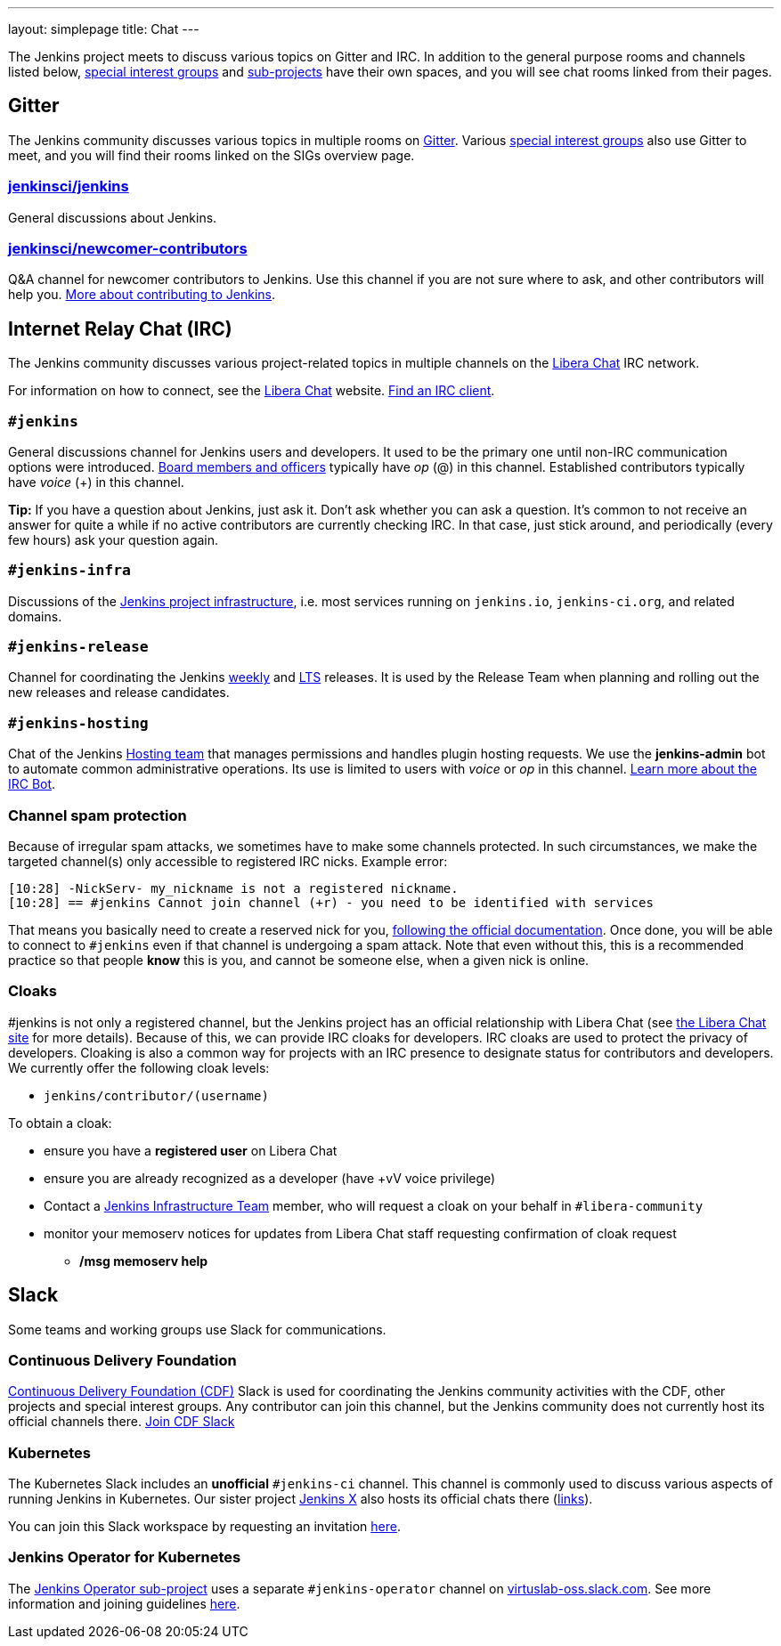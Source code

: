---
layout: simplepage
title: Chat
---

The Jenkins project meets to discuss various topics on Gitter and IRC.
In addition to the general purpose rooms and channels listed below, link:../sigs/[special interest groups] and link:/projects[sub-projects] have their own spaces, and you will see chat rooms linked from their pages.

== Gitter

The Jenkins community discusses various topics in multiple rooms on https://gitter.im/jenkinsci/home[Gitter].
Various link:../sigs/[special interest groups] also use Gitter to meet, and you will find their rooms linked on the SIGs overview page.

=== https://gitter.im/jenkinsci/jenkins[jenkinsci/jenkins]

General discussions about Jenkins.

=== https://gitter.im/jenkinsci/newcomer-contributors[jenkinsci/newcomer-contributors]

Q&A channel for newcomer contributors to Jenkins.
Use this channel if you are not sure where to ask, and other contributors will help you.
link:/participate/[More about contributing to Jenkins].

== Internet Relay Chat (IRC)

The Jenkins community discusses various project-related topics in multiple channels on the https://libera.chat/[Libera Chat] IRC network.

For information on how to connect, see the https://libera.chat/guides[Libera Chat] website.
https://libera.chat/guides/clients[Find an IRC client].

=== `#jenkins`

General discussions channel for Jenkins users and developers.
It used to be the primary one until non-IRC communication options were introduced.
link:/project/board[Board members and officers] typically have _op_ (@) in this channel.
Established contributors typically have _voice_ (+) in this channel.

**Tip:** If you have a question about Jenkins, just ask it. Don't ask whether you can ask a question.
It's common to not receive an answer for quite a while if no active contributors are currently checking IRC.
In that case, just stick around, and periodically (every few hours) ask your question again.

=== `#jenkins-infra`

Discussions of the link:/projects/infrastructure/[Jenkins project infrastructure], i.e. most services running on `jenkins.io`, `jenkins-ci.org`, and related domains.

=== `#jenkins-release`

Channel for coordinating the Jenkins link:/download/weekly/[weekly] and link:/download/lts/[LTS] releases.
It is used by the Release Team when planning and rolling out the new releases and release candidates.

=== `#jenkins-hosting`

Chat of the Jenkins link:/project/teams/hosting/[Hosting team] that manages permissions and handles plugin hosting requests.
We use the *jenkins-admin* bot to automate common administrative operations.
Its use is limited to users with _voice_ or _op_ in this channel.
link:/projects/infrastructure/ircbot/[Learn more about the IRC Bot].

=== Channel spam protection

Because of irregular spam attacks, we sometimes have to make some channels protected.
In such circumstances, we make the targeted channel(s) only accessible to registered IRC nicks.
Example error:

[source]
----
[10:28] -NickServ- my_nickname is not a registered nickname.
[10:28] == #jenkins Cannot join channel (+r) - you need to be identified with services
----

That means you basically need to create a reserved nick for you, link:https://libera.chat/guides/registration[following the official documentation].
Once done, you will be able to connect to `#jenkins` even if that channel is undergoing a spam attack.
Note that even without this, this is a recommended practice so that people *know* this is you, and cannot be someone else, when a given nick is online.

=== Cloaks

#jenkins is not only a registered channel, but the Jenkins project has an official relationship with Libera Chat (see https://libera.chat/chanreg[the Libera Chat site] for more details).
Because of this, we can provide IRC cloaks for developers.
IRC cloaks are used to protect the privacy of developers.
Cloaking is also a common way for projects with an IRC presence to designate status for contributors and developers.
We currently offer the following cloak levels:

* `jenkins/contributor/(username)`

To obtain a cloak:

* ensure you have a *registered user* on Libera Chat
* ensure you are already recognized as a developer (have +vV voice privilege)
* Contact a https://www.jenkins.io/projects/infrastructure/[Jenkins Infrastructure Team] member, who will request a cloak on your behalf in `#libera-community`
* monitor your memoserv notices for updates from Libera Chat staff requesting confirmation of cloak request
** */msg memoserv help*

== Slack

Some teams and working groups use Slack for communications.

=== Continuous Delivery Foundation 

link:https://cd.foundation/[Continuous Delivery Foundation (CDF)] Slack is used for coordinating the Jenkins community activities with the CDF, other projects and special interest groups.
Any contributor can join this channel, but the Jenkins community does not currently host its official channels there.
link:https://join.slack.com/t/cdeliveryfdn/shared_invite/zt-nwc0jjd0-G65oEpv5ynFfPD5oOX5Ogg[Join CDF Slack]

=== Kubernetes

The Kubernetes Slack includes an **unofficial** `#jenkins-ci` channel.
This channel is commonly used to discuss various aspects of running Jenkins in Kubernetes.
Our sister project link:https://jenkins-x.io/[Jenkins X] also hosts its official chats there (link:https://jenkins-x.io/community/#slack[links]).

You can join this Slack workspace by requesting an invitation link:https://slack.k8s.io/[here].

=== Jenkins Operator for Kubernetes

The link:/projects/jenkins-operator/[Jenkins Operator sub-project] uses a separate `#jenkins-operator` channel on link:https://virtuslab-oss.slack.com/[virtuslab-oss.slack.com].
See more information and joining guidelines link:https://github.com/jenkinsci/kubernetes-operator#community[here].
